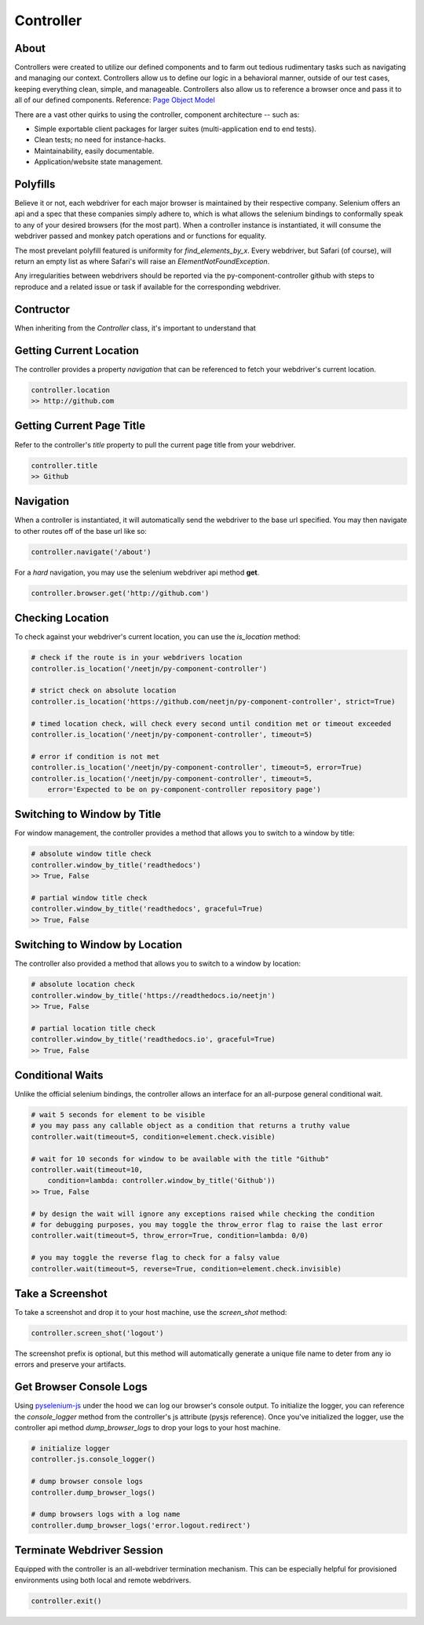 ==========
Controller
==========

About
=====

Controllers were created to utilize our defined components and to farm out tedious rudimentary tasks such as navigating and managing our context.
Controllers allow us to define our logic in a behavioral manner, outside of our test cases, keeping everything clean, simple, and manageable.
Controllers also allow us to reference a browser once and pass it to all of our defined components. Reference: `Page Object Model <http://www.guru99.com/page-object-model-pom-page-factory-in-selenium-ultimate-guide.html>`_

There are a vast other quirks to using the controller, component architecture -- such as:

* Simple exportable client packages for larger suites (multi-application end to end tests).
* Clean tests; no need for instance-hacks.
* Maintainability, easily documentable.
* Application/website state management.

Polyfills
=========

Believe it or not, each webdriver for each major browser is maintained by their respective company.
Selenium offers an api and a spec that these companies simply adhere to, which is what allows the selenium bindings to conformally speak to any of your desired browsers (for the most part).
When a controller instance is instantiated, it will consume the webdriver passed and monkey patch operations and or functions for equality.

The most prevelant polyfill featured is uniformity for `find_elements_by_x`. Every webdriver, but Safari (of course), will return an empty list as where Safari's will raise an `ElementNotFoundException`.

Any irregularities between webdrivers should be reported via the py-component-controller github with steps to reproduce and a related issue or task if available for the corresponding webdriver.

Contructor
==========

When inheriting from the `Controller` class, it's important to understand that

Getting Current Location
==========================

The controller provides a property *navigation* that can be referenced to fetch your webdriver's current location.

.. code-block:: python

    controller.location
    >> http://github.com

Getting Current Page Title
==========================

Refer to the controller's *title* property to pull the current page title from your webdriver.

.. code-block:: python

    controller.title
    >> Github

Navigation
==========

When a controller is instantiated, it will automatically send the webdriver to the base url specified.
You may then navigate to other routes off of the base url like so:

.. code-block:: python

    controller.navigate('/about')

For a *hard* navigation, you may use the selenium webdriver api method **get**.

.. code-block:: python

    controller.browser.get('http://github.com')

Checking Location
=================

To check against your webdriver's current location, you can use the *is_location* method:

.. code-block:: python

    # check if the route is in your webdrivers location
    controller.is_location('/neetjn/py-component-controller')

    # strict check on absolute location
    controller.is_location('https://github.com/neetjn/py-component-controller', strict=True)

    # timed location check, will check every second until condition met or timeout exceeded
    controller.is_location('/neetjn/py-component-controller', timeout=5)

    # error if condition is not met
    controller.is_location('/neetjn/py-component-controller', timeout=5, error=True)
    controller.is_location('/neetjn/py-component-controller', timeout=5,
        error='Expected to be on py-component-controller repository page')

Switching to Window by Title
===============================

For window management, the controller provides a method that allows you to switch to a window by title:

.. code-block:: python

    # absolute window title check
    controller.window_by_title('readthedocs')
    >> True, False

    # partial window title check
    controller.window_by_title('readthedocs', graceful=True)
    >> True, False

Switching to Window by Location
===============================

The controller also provided a method that allows you to switch to a window by location:

.. code-block:: python

    # absolute location check
    controller.window_by_title('https://readthedocs.io/neetjn')
    >> True, False

    # partial location title check
    controller.window_by_title('readthedocs.io', graceful=True)
    >> True, False

Conditional Waits
=================

Unlike the official selenium bindings, the controller allows an interface for an all-purpose general conditional wait.

.. code-block:: python

    # wait 5 seconds for element to be visible
    # you may pass any callable object as a condition that returns a truthy value
    controller.wait(timeout=5, condition=element.check.visible)

    # wait for 10 seconds for window to be available with the title "Github"
    controller.wait(timeout=10,
        condition=lambda: controller.window_by_title('Github'))
    >> True, False

    # by design the wait will ignore any exceptions raised while checking the condition
    # for debugging purposes, you may toggle the throw_error flag to raise the last error
    controller.wait(timeout=5, throw_error=True, condition=lambda: 0/0)

    # you may toggle the reverse flag to check for a falsy value
    controller.wait(timeout=5, reverse=True, condition=element.check.invisible)


Take a Screenshot
=================

To take a screenshot and drop it to your host machine, use the *screen_shot* method:

.. code-block:: python

    controller.screen_shot('logout')

The screenshot prefix is optional, but this method will automatically generate a unique file name to deter from any io errors and preserve your artifacts.

Get Browser Console Logs
========================

Using `pyselenium-js <https://github.com/neetjn/pyselenium-js/blob/master/pyseleniumjs/e2ejs.py#L130>`_ under the hood we can log our browser's console output.
To initialize the logger, you can reference the *console_logger* method from the controller's js attribute (pysjs reference).
Once you've initialized the logger, use the controller api method *dump_browser_logs* to drop your logs to your host machine.

.. code-block:: python

    # initialize logger
    controller.js.console_logger()

    # dump browser console logs
    controller.dump_browser_logs()

    # dump browsers logs with a log name
    controller.dump_browser_logs('error.logout.redirect')


Terminate Webdriver Session
===========================

Equipped with the controller is an all-webdriver termination mechanism.
This can be especially helpful for provisioned environments using both local and remote webdrivers.

.. code-block:: python

    controller.exit()
